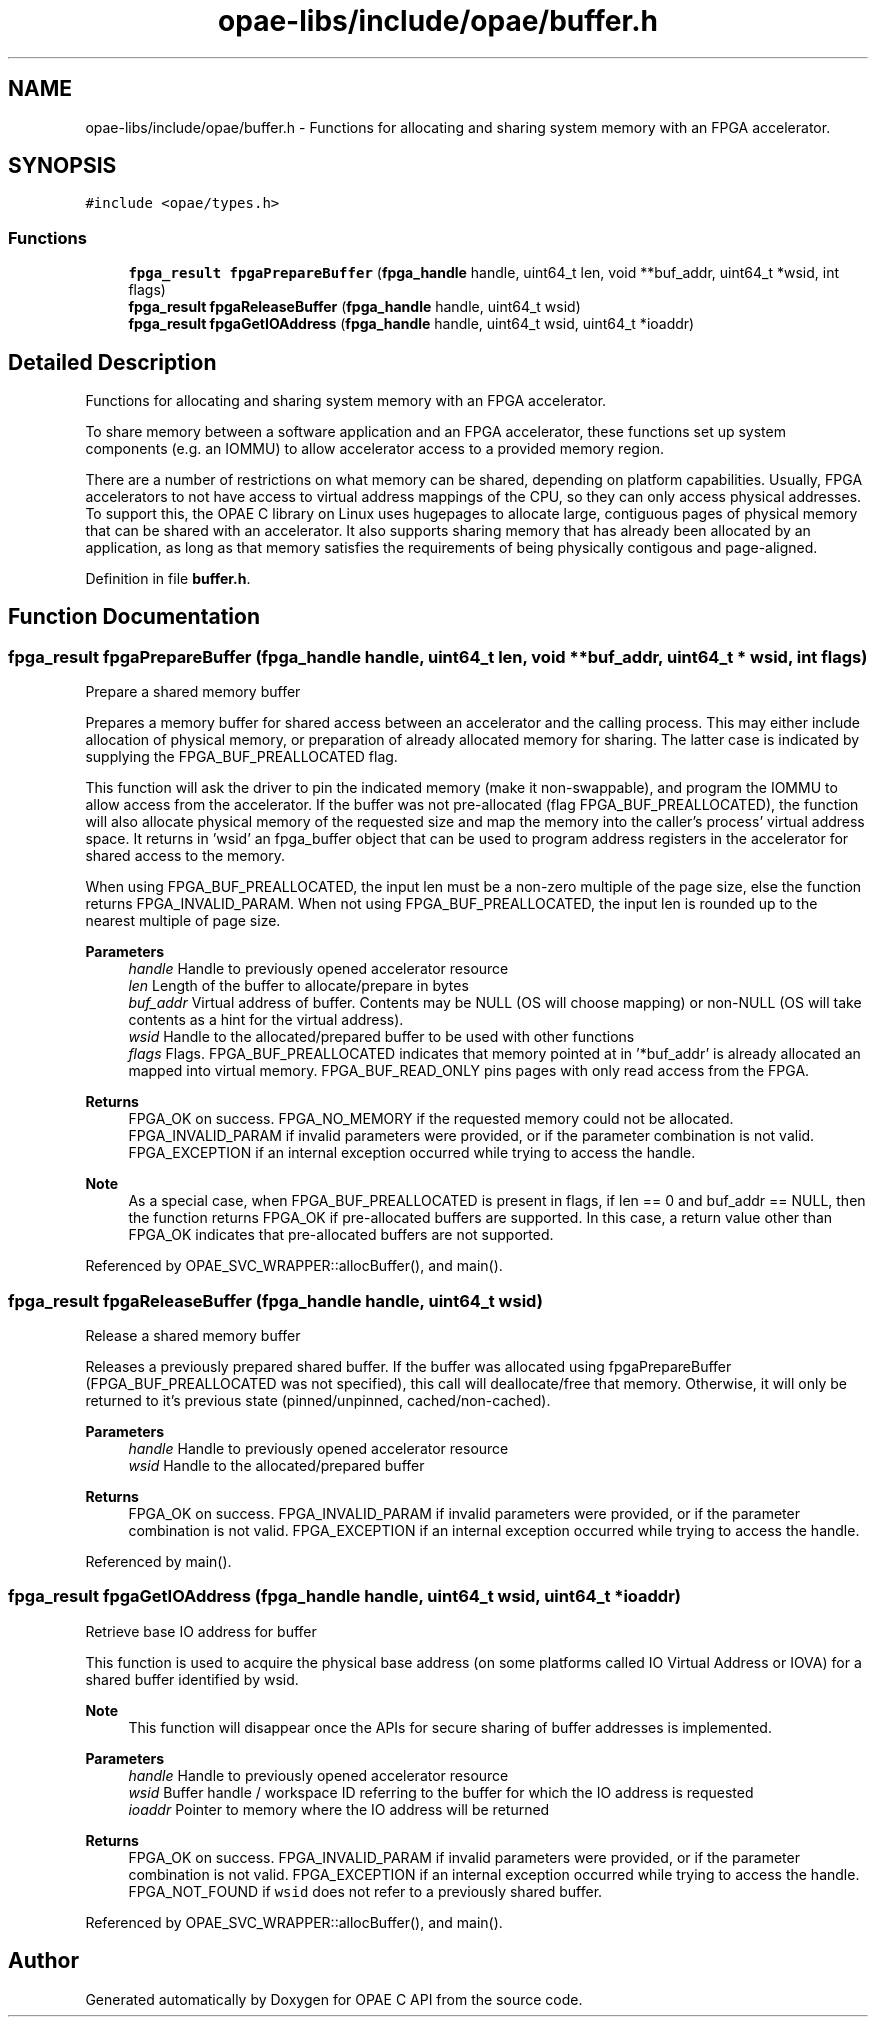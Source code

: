 .TH "opae-libs/include/opae/buffer.h" 3 "Wed Dec 16 2020" "Version -.." "OPAE C API" \" -*- nroff -*-
.ad l
.nh
.SH NAME
opae-libs/include/opae/buffer.h \- Functions for allocating and sharing system memory with an FPGA accelerator\&.  

.SH SYNOPSIS
.br
.PP
\fC#include <opae/types\&.h>\fP
.br

.SS "Functions"

.in +1c
.ti -1c
.RI "\fBfpga_result\fP \fBfpgaPrepareBuffer\fP (\fBfpga_handle\fP handle, uint64_t len, void **buf_addr, uint64_t *wsid, int flags)"
.br
.ti -1c
.RI "\fBfpga_result\fP \fBfpgaReleaseBuffer\fP (\fBfpga_handle\fP handle, uint64_t wsid)"
.br
.ti -1c
.RI "\fBfpga_result\fP \fBfpgaGetIOAddress\fP (\fBfpga_handle\fP handle, uint64_t wsid, uint64_t *ioaddr)"
.br
.in -1c
.SH "Detailed Description"
.PP 
Functions for allocating and sharing system memory with an FPGA accelerator\&. 

To share memory between a software application and an FPGA accelerator, these functions set up system components (e\&.g\&. an IOMMU) to allow accelerator access to a provided memory region\&.
.PP
There are a number of restrictions on what memory can be shared, depending on platform capabilities\&. Usually, FPGA accelerators to not have access to virtual address mappings of the CPU, so they can only access physical addresses\&. To support this, the OPAE C library on Linux uses hugepages to allocate large, contiguous pages of physical memory that can be shared with an accelerator\&. It also supports sharing memory that has already been allocated by an application, as long as that memory satisfies the requirements of being physically contigous and page-aligned\&. 
.PP
Definition in file \fBbuffer\&.h\fP\&.
.SH "Function Documentation"
.PP 
.SS "\fBfpga_result\fP fpgaPrepareBuffer (\fBfpga_handle\fP handle, uint64_t len, void ** buf_addr, uint64_t * wsid, int flags)"
Prepare a shared memory buffer
.PP
Prepares a memory buffer for shared access between an accelerator and the calling process\&. This may either include allocation of physical memory, or preparation of already allocated memory for sharing\&. The latter case is indicated by supplying the FPGA_BUF_PREALLOCATED flag\&.
.PP
This function will ask the driver to pin the indicated memory (make it non-swappable), and program the IOMMU to allow access from the accelerator\&. If the buffer was not pre-allocated (flag FPGA_BUF_PREALLOCATED), the function will also allocate physical memory of the requested size and map the memory into the caller's process' virtual address space\&. It returns in 'wsid' an fpga_buffer object that can be used to program address registers in the accelerator for shared access to the memory\&.
.PP
When using FPGA_BUF_PREALLOCATED, the input len must be a non-zero multiple of the page size, else the function returns FPGA_INVALID_PARAM\&. When not using FPGA_BUF_PREALLOCATED, the input len is rounded up to the nearest multiple of page size\&.
.PP
\fBParameters\fP
.RS 4
\fIhandle\fP Handle to previously opened accelerator resource 
.br
\fIlen\fP Length of the buffer to allocate/prepare in bytes 
.br
\fIbuf_addr\fP Virtual address of buffer\&. Contents may be NULL (OS will choose mapping) or non-NULL (OS will take contents as a hint for the virtual address)\&. 
.br
\fIwsid\fP Handle to the allocated/prepared buffer to be used with other functions 
.br
\fIflags\fP Flags\&. FPGA_BUF_PREALLOCATED indicates that memory pointed at in '*buf_addr' is already allocated an mapped into virtual memory\&. FPGA_BUF_READ_ONLY pins pages with only read access from the FPGA\&. 
.RE
.PP
\fBReturns\fP
.RS 4
FPGA_OK on success\&. FPGA_NO_MEMORY if the requested memory could not be allocated\&. FPGA_INVALID_PARAM if invalid parameters were provided, or if the parameter combination is not valid\&. FPGA_EXCEPTION if an internal exception occurred while trying to access the handle\&.
.RE
.PP
\fBNote\fP
.RS 4
As a special case, when FPGA_BUF_PREALLOCATED is present in flags, if len == 0 and buf_addr == NULL, then the function returns FPGA_OK if pre-allocated buffers are supported\&. In this case, a return value other than FPGA_OK indicates that pre-allocated buffers are not supported\&. 
.RE
.PP

.PP
Referenced by OPAE_SVC_WRAPPER::allocBuffer(), and main()\&.
.SS "\fBfpga_result\fP fpgaReleaseBuffer (\fBfpga_handle\fP handle, uint64_t wsid)"
Release a shared memory buffer
.PP
Releases a previously prepared shared buffer\&. If the buffer was allocated using fpgaPrepareBuffer (FPGA_BUF_PREALLOCATED was not specified), this call will deallocate/free that memory\&. Otherwise, it will only be returned to it's previous state (pinned/unpinned, cached/non-cached)\&.
.PP
\fBParameters\fP
.RS 4
\fIhandle\fP Handle to previously opened accelerator resource 
.br
\fIwsid\fP Handle to the allocated/prepared buffer 
.RE
.PP
\fBReturns\fP
.RS 4
FPGA_OK on success\&. FPGA_INVALID_PARAM if invalid parameters were provided, or if the parameter combination is not valid\&. FPGA_EXCEPTION if an internal exception occurred while trying to access the handle\&. 
.RE
.PP

.PP
Referenced by main()\&.
.SS "\fBfpga_result\fP fpgaGetIOAddress (\fBfpga_handle\fP handle, uint64_t wsid, uint64_t * ioaddr)"
Retrieve base IO address for buffer
.PP
This function is used to acquire the physical base address (on some platforms called IO Virtual Address or IOVA) for a shared buffer identified by wsid\&.
.PP
\fBNote\fP
.RS 4
This function will disappear once the APIs for secure sharing of buffer addresses is implemented\&.
.RE
.PP
\fBParameters\fP
.RS 4
\fIhandle\fP Handle to previously opened accelerator resource 
.br
\fIwsid\fP Buffer handle / workspace ID referring to the buffer for which the IO address is requested 
.br
\fIioaddr\fP Pointer to memory where the IO address will be returned 
.RE
.PP
\fBReturns\fP
.RS 4
FPGA_OK on success\&. FPGA_INVALID_PARAM if invalid parameters were provided, or if the parameter combination is not valid\&. FPGA_EXCEPTION if an internal exception occurred while trying to access the handle\&. FPGA_NOT_FOUND if \fCwsid\fP does not refer to a previously shared buffer\&. 
.RE
.PP

.PP
Referenced by OPAE_SVC_WRAPPER::allocBuffer(), and main()\&.
.SH "Author"
.PP 
Generated automatically by Doxygen for OPAE C API from the source code\&.
